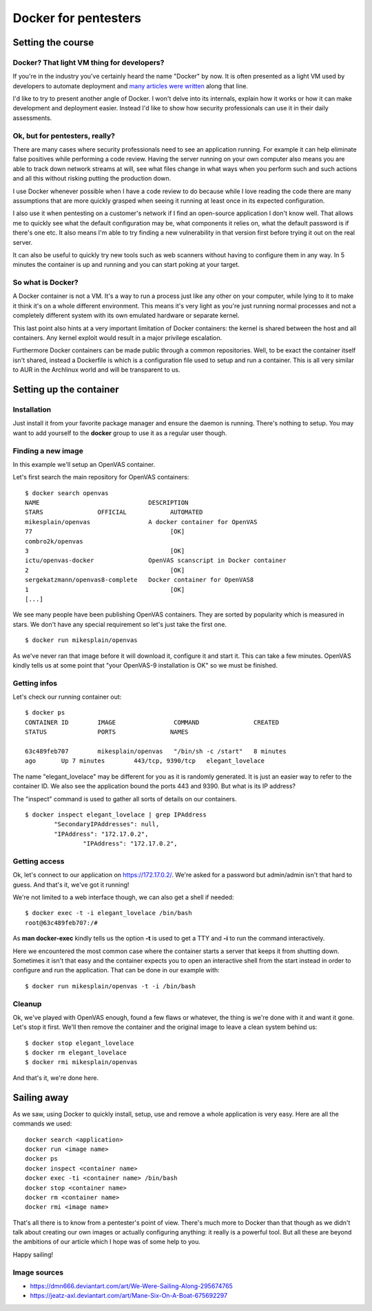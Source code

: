 =====================
Docker for pentesters
=====================

Setting the course
==================

Docker? That light VM thing for developers?
-------------------------------------------

If you're in the industry you've certainly heard the name "Docker" by now.
It is often presented as a light VM used by developers to automate
deployment and many_ articles_ were_ written_ along that line.

.. _many: https://blog.docker.com/2016/05/docker-101-getting-to-know-docker/
.. _articles: https://www.infoworld.com/article/3077875/linux/containers-101-docker-fundamentals.html
.. _were: https://www.networkworld.com/article/2361465/cloud-computing/docker-101-what-it-is-and-why-it-s-important.html
.. _written: https://auth0.com/blog/docker-101-for-developers/

I'd like to try to present another angle of Docker. I won't delve into its
internals, explain how it works or how it can make development and
deployment easier. Instead I'd like to show how security professionals can
use it in their daily assessments.

Ok, but for pentesters, really?
-------------------------------

There are many cases where security professionals need to see an application
running. For example it can help eliminate false positives while performing a
code review. Having the server running on your own computer also means you
are able to track down network streams at will, see what files change in what
ways when you perform such and such actions and all this without risking
putting the production down.

I use Docker whenever possible when I have a code review to do because while
I love reading the code there are many assumptions that are more quickly
grasped when seeing it running at least once in its expected configuration.

I also use it when pentesting on a customer's network if I find an
open-source application I don't know well. That allows me to quickly see what
the default configuration may be, what components it relies on, what the
default password is if there's one etc. It also means I'm able to try finding
a new vulnerability in that version first before trying it out on the real
server.

It can also be useful to quickly try new tools such as web scanners without
having to configure them in any way. In 5 minutes the container is up and
running and you can start poking at your target.

.. image:: ../image/cmc_paper_boat.png
    :width: 60%

So what is Docker?
------------------

A Docker container is not a VM. It's a way to run a process just like any
other on your computer, while lying to it to make it think it's on a whole
different environment. This means it's very light as you're just running
normal processes and not a completely different system with its own emulated
hardware or separate kernel.

This last point also hints at a very important limitation of Docker
containers: the kernel is shared between the host and all containers. Any
kernel exploit would result in a major privilege escalation.

Furthermore Docker containers can be made public through a common
repositories. Well, to be exact the container itself isn't shared, instead a
Dockerfile is which is a configuration file used to setup and run a
container. This is all very similar to AUR in the Archlinux world and will be
transparent to us.

Setting up the container
========================

Installation
------------

Just install it from your favorite package manager and ensure the daemon is
running. There's nothing to setup. You may want to add yourself to the
**docker** group to use it as a regular user though.

Finding a new image
-------------------

In this example we'll setup an OpenVAS container.

Let's first search the main repository for OpenVAS containers:

::

    $ docker search openvas
    NAME                              DESCRIPTION
    STARS               OFFICIAL            AUTOMATED
    mikesplain/openvas                A docker container for OpenVAS
    77                                      [OK]
    combro2k/openvas
    3                                       [OK]
    ictu/openvas-docker               OpenVAS scanscript in Docker container
    2                                       [OK]
    sergekatzmann/openvas8-complete   Docker container for OpenVAS8
    1                                       [OK]
    [...]

We see many people have been publishing OpenVAS containers. They are sorted
by popularity which is measured in stars. We don't have any special
requirement so let's just take the first one.

::

    $ docker run mikesplain/openvas

As we've never ran that image before it will download it, configure it and
start it. This can take a few minutes. OpenVAS kindly tells us at some point
that "your OpenVAS-9 installation is OK" so we must be finished.

Getting infos
-------------

Let's check our running container out:

::

    $ docker ps
    CONTAINER ID        IMAGE                COMMAND               CREATED
    STATUS              PORTS               NAMES

    63c489feb707        mikesplain/openvas   "/bin/sh -c /start"   8 minutes
    ago       Up 7 minutes        443/tcp, 9390/tcp   elegant_lovelace

The name "elegant_lovelace" may be different for you as it is randomly
generated. It is just an easier way to refer to the container ID. We also see
the application bound the ports 443 and 9390. But what is its IP address?

The "inspect" command is used to gather all sorts of details on our
containers.

::

    $ docker inspect elegant_lovelace | grep IPAddress
            "SecondaryIPAddresses": null,
            "IPAddress": "172.17.0.2",
                    "IPAddress": "172.17.0.2",

Getting access
--------------

Ok, let's connect to our application on https://172.17.0.2/. We're asked for
a password but admin/admin isn't that hard to guess. And that's it, we've got
it running!

We're not limited to a web interface though, we can also get a shell if
needed:

::

    $ docker exec -t -i elegant_lovelace /bin/bash
    root@63c489feb707:/#

As **man docker-exec** kindly tells us the option **-t** is used to get a TTY
and **-i** to run the command interactively.

Here we encountered the most common case where the container starts a server
that keeps it from shutting down. Sometimes it isn't that easy and the
container expects you to open an interactive shell from the start instead in
order to configure and run the application. That can be done in our example
with:

::

    $ docker run mikesplain/openvas -t -i /bin/bash

Cleanup
-------

Ok, we've played with OpenVAS enough, found a few flaws or whatever, the
thing is we're done with it and want it gone. Let's stop it first. We'll then
remove the container and the original image to leave a clean system behind
us:

::

    $ docker stop elegant_lovelace
    $ docker rm elegant_lovelace
    $ docker rmi mikesplain/openvas

And that's it, we're done here.

Sailing away
============

.. image:: ../image/mane_six_boat.png
    :width: 60%

As we saw, using Docker to quickly install, setup, use and remove a whole
application is very easy. Here are all the commands we used:

::

    docker search <application>
    docker run <image name>
    docker ps
    docker inspect <container name>
    docker exec -ti <container name> /bin/bash
    docker stop <container name>
    docker rm <container name>
    docker rmi <image name>

That's all there is to know from a pentester's point of view. There's much
more to Docker than that though as we didn't talk about creating our own
images or actually configuring anything: it really is a powerful tool. But
all these are beyond the ambitions of our article which I hope was of some
help to you.

Happy sailing!

Image sources
-------------

- https://dmn666.deviantart.com/art/We-Were-Sailing-Along-295674765
- https://jeatz-axl.deviantart.com/art/Mane-Six-On-A-Boat-675692297
